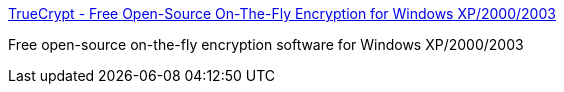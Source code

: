 :jbake-type: post
:jbake-status: published
:jbake-title: TrueCrypt - Free Open-Source On-The-Fly Encryption for Windows XP/2000/2003
:jbake-tags: encryption,freeware,system,windows,_mois_nov.,_année_2004
:jbake-date: 2004-11-19
:jbake-depth: ../
:jbake-uri: shaarli/1100853122000.adoc
:jbake-source: https://nicolas-delsaux.hd.free.fr/Shaarli?searchterm=http%3A%2F%2Ftruecrypt.sourceforge.net%2F&searchtags=encryption+freeware+system+windows+_mois_nov.+_ann%C3%A9e_2004
:jbake-style: shaarli

http://truecrypt.sourceforge.net/[TrueCrypt - Free Open-Source On-The-Fly Encryption for Windows XP/2000/2003]

Free open-source on-the-fly encryption software for Windows XP/2000/2003
